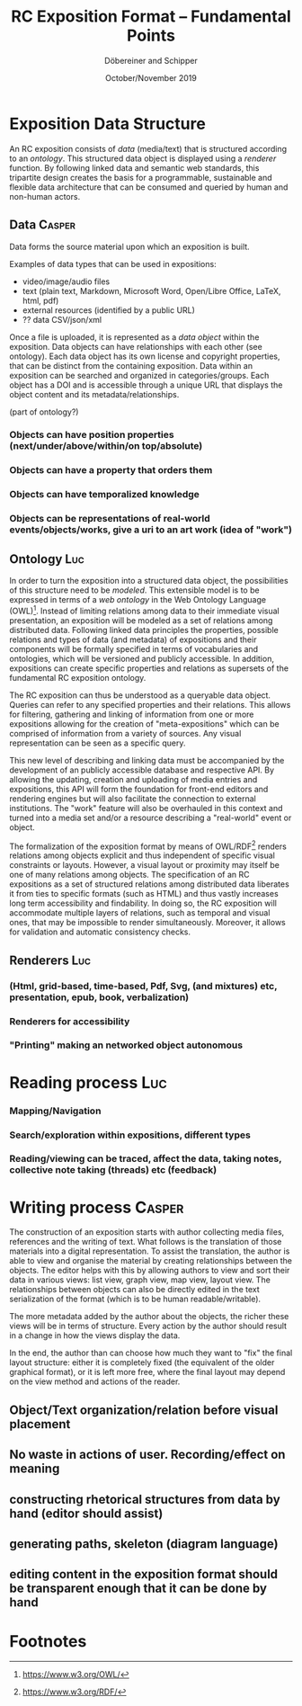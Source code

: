 #+TITLE:       RC Exposition Format -- Fundamental Points
#+AUTHOR:      Döbereiner and Schipper
#+DATE:        October/November 2019
#+LATEX_CLASS: scrartcl

* Exposition Data Structure

An RC exposition consists of /data/ (media/text) that is structured
according to an /ontology/. This structured data object is displayed
using a /renderer/ function. By following linked data and semantic web
standards, this tripartite design creates the basis for a
programmable, sustainable and flexible data architecture that can be
consumed and queried by human and non-human actors.

** Data  :Casper:

Data forms the source material upon which an exposition is built. 

Examples of data types that can be used in expositions:

- video/image/audio files
- text (plain text, Markdown, Microsoft Word, Open/Libre Office, LaTeX, html, pdf)
- external resources (identified by a public URL)
- ?? data CSV/json/xml

Once a file is uploaded, it is represented as a /data object/ within the exposition. Data objects can have relationships with each other (see ontology). Each data object has its own license and copyright properties, that can be distinct from the containing exposition. Data within an exposition can be searched and organized in categories/groups. Each object has a DOI and is accessible through a unique URL that displays the object content and its metadata/relationships.


(part of ontology?)
*** Objects can have position properties (next/under/above/within/on top/absolute)
*** Objects can have a property that orders them
*** Objects can have temporalized knowledge
*** Objects can be representations of real-world events/objects/works, give a uri to an art work (idea of "work")

** Ontology  :Luc:
In order to turn the exposition into a structured data object, the
possibilities of this structure need to be /modeled/. This extensible
model is to be expressed in terms of a /web ontology/ in the Web
Ontology Language (OWL)[fn:1]. Instead of limiting relations among
data to their immediate visual presentation, an exposition will be
modeled as a set of relations among distributed data. Following linked
data principles the properties, possible relations and types of data
(and metadata) of expositions and their components will be formally
specified in terms of vocabularies and ontologies, which will be
versioned and publicly accessible. In addition, expositions can create
specific properties and relations as supersets of the fundamental RC
exposition ontology.

The RC exposition can thus be understood as a queryable data
object. Queries can refer to any specified properties and their
relations. This allows for filtering, gathering and linking of
information from one or more expositions allowing for the creation of
"meta-expositions" which can be comprised of information from a
variety of sources. Any visual representation can be seen as a
specific query.

This new level of describing and linking data must be accompanied by
the development of an publicly accessible database and respective
API. By allowing the updating, creation and uploading of media entries
and expositions, this API will form the foundation for front-end
editors and rendering engines but will also facilitate the connection
to external institutions. The "work" feature will also be overhauled
in this context and turned into a media set and/or a resource
describing a "real-world" event or object.

The formalization of the exposition format by means of OWL/RDF[fn:2]
renders relations among objects explicit and thus independent of
specific visual constraints or layouts. However, a visual layout or
proximity may itself be one of many relations among objects. The
specification of an RC expositions as a set of structured relations
among distributed data liberates it from ties to specific formats
(such as HTML) and thus vastly increases long term accessibility and
findability. In doing so, the RC exposition will accommodate multiple
layers of relations, such as temporal and visual ones, that may be
impossible to render simultaneously. Moreover, it allows for
validation and automatic consistency checks.

** Renderers :Luc:
*** (Html, grid-based, time-based, Pdf, Svg, (and mixtures) etc, presentation, epub, book, verbalization)
*** Renderers for accessibility
*** "Printing" making an networked object autonomous
* Reading process :Luc:
*** Mapping/Navigation
*** Search/exploration within expositions, different types
*** Reading/viewing can be traced, affect the data, taking notes, collective note taking (threads) etc (feedback)

* Writing process :Casper:

The construction of an exposition starts with author collecting media files, references and the writing of text. What follows is the translation of those materials into a digital representation. To assist the translation, the author is able to view and organise the material by creating relationships between the objects. The editor helps with this by allowing authors to view and sort their data in various views: list view, graph view, map view, layout view. The relationships between objects can also be directly edited in the text serialization of the format (which is to be human readable/writable).

The more metadata added by the author about the objects, the richer these views will be in terms of structure. Every action by the author should result in a change in how the views display the data. 

In the end, the author than can choose how much they want to "fix" the final layout structure: either it is completely fixed (the equivalent of the older graphical format), or it is left more free, where the final layout may depend on the view method and actions of the reader.

** Object/Text organization/relation before visual placement
** No waste in actions of user. Recording/effect on meaning

** constructing rhetorical structures from data by hand (editor should assist)
** generating paths, skeleton (diagram language)

** editing content in the exposition format should be transparent enough that it can be done by hand

* Footnotes

[fn:2]https://www.w3.org/RDF/ 

[fn:1]https://www.w3.org/OWL/ 

